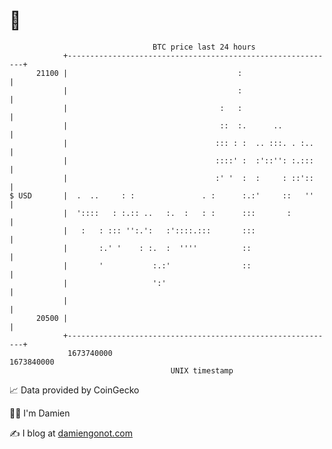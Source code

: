 * 👋

#+begin_example
                                   BTC price last 24 hours                    
               +------------------------------------------------------------+ 
         21100 |                                      :                     | 
               |                                      :                     | 
               |                                  :   :                     | 
               |                                  ::  :.      ..            | 
               |                                 ::: : :  .. :::. . :..     | 
               |                                 ::::' :  :'::'': :.:::     | 
               |                                 :' '  :  :     : ::'::     | 
   $ USD       |  .  ..     : :               . :      :.:'     ::   ''     | 
               |  '::::   : :.:: ..   :.  :   : :      :::       :          | 
               |   :   : ::: '':.':   :'::::.:::       :::                  | 
               |       :.' '    : :.  :  ''''          ::                   | 
               |       '           :.:'                ::                   | 
               |                   ':'                                      | 
               |                                                            | 
         20500 |                                                            | 
               +------------------------------------------------------------+ 
                1673740000                                        1673840000  
                                       UNIX timestamp                         
#+end_example
📈 Data provided by CoinGecko

🧑‍💻 I'm Damien

✍️ I blog at [[https://www.damiengonot.com][damiengonot.com]]
